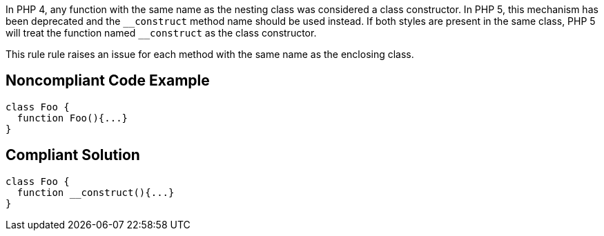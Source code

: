 In PHP 4, any function with the same name as the nesting class was considered a class constructor. In PHP 5, this mechanism has been deprecated and the ``++__construct++`` method name should be used instead. If both styles are present in the same class, PHP 5 will treat the function named ``++__construct++`` as the class constructor. 


This rule rule raises an issue for each method with the same name as the enclosing class.

== Noncompliant Code Example

----
class Foo {
  function Foo(){...}
}
----

== Compliant Solution

----
class Foo {
  function __construct(){...}
}
----
